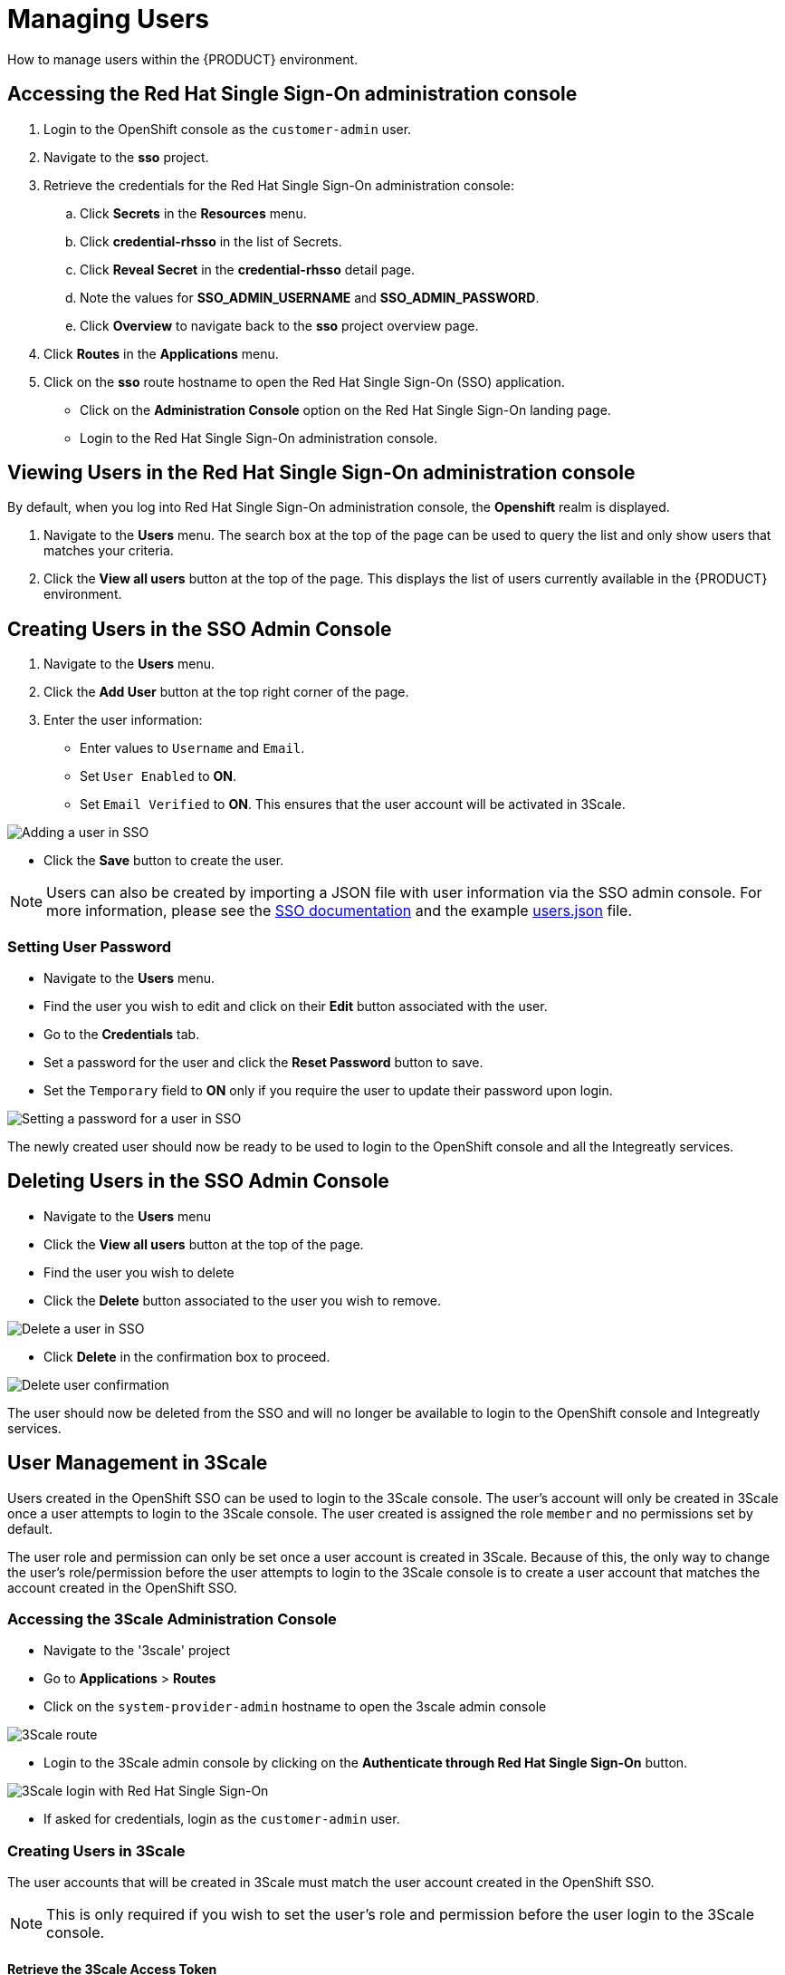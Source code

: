[id='gs-adding-users-proc']

= Managing Users

How to manage users within the {PRODUCT} environment.

== Accessing the Red Hat Single Sign-On administration console
. Login to the OpenShift console as the `customer-admin` user. 
. Navigate to the *sso* project.
. Retrieve the credentials for the Red Hat Single Sign-On administration console:
.. Click *Secrets* in the *Resources* menu.
.. Click *credential-rhsso* in the list of Secrets.
.. Click *Reveal Secret* in the  *credential-rhsso* detail page.
.. Note the values for *SSO_ADMIN_USERNAME* and *SSO_ADMIN_PASSWORD*.
.. Click *Overview* to navigate back to the *sso* project overview page.

. Click *Routes* in the *Applications* menu.
. Click on the *sso* route hostname to open the Red Hat Single Sign-On (SSO) application.
- Click on the *Administration Console* option on the Red Hat Single Sign-On landing page.
- Login to the Red Hat Single Sign-On administration console.

== Viewing Users in the Red Hat Single Sign-On administration console

By default, when you log into Red Hat Single Sign-On administration console, the *Openshift* realm is displayed.

. Navigate to the *Users* menu. The search box at the top of the page can be used to query the list and only show users that matches your criteria.
. Click the *View all users* button at the top of the page. This displays the list of users currently available in the {PRODUCT} environment.

== Creating Users in the SSO Admin Console
. Navigate to the *Users* menu.
. Click the *Add User* button at the top right corner of the page.
. Enter the user information:
+
 * Enter values to `Username` and `Email`.
 * Set `User Enabled` to *ON*.
 * Set `Email Verified` to *ON*. This ensures that the user account will be activated in 3Scale.

image:../assets/images/gs-adding-users-sso-add-user-form.png[Adding a user in SSO]

- Click the *Save* button to create the user.

NOTE: Users can also be created by importing a JSON file with user information via the SSO admin console. For more information, please see the https://access.redhat.com/documentation/en-us/red_hat_single_sign-on/7.2/html/server_administration_guide/export_import#admin_console_export_import[SSO documentation] and the example https://gist.github.com/JameelB/da0a082cade4c7a19c966bba2869743c[users.json] file.

=== Setting User Password
- Navigate to the *Users* menu.
- Find the user you wish to edit and click on their *Edit* button associated with the user.
- Go to the *Credentials* tab.
- Set a password for the user and click the *Reset Password* button to save.
- Set the `Temporary` field to *ON* only if you require the user to update their password upon login. 

image:../assets/images/gs-adding-users-sso-set-user-password.png[Setting a password for a user in SSO]

The newly created user should now be ready to be used to login to the OpenShift console and all the Integreatly services.

== Deleting Users in the SSO Admin Console
- Navigate to the *Users* menu
- Click the *View all users* button at the top of the page.
- Find the user you wish to delete
- Click the *Delete* button associated to the user you wish to remove.

image:../assets/images/gs-adding-users-sso-delete-user.png[Delete a user in SSO]

- Click *Delete* in the confirmation box to proceed.

image:../assets/images/gs-adding-users-sso-user-delete-confirmation.png[Delete user confirmation]

The user should now be deleted from the SSO and will no longer be available to login to the OpenShift console and Integreatly services.

== User Management in 3Scale
Users created in the OpenShift SSO can be used to login to the 3Scale console. The user's account will only be created in 3Scale once a user attempts to login to the 3Scale console. The user created is assigned the role `member` and no permissions set by default. 

The user role and permission can only be set once a user account is created in 3Scale. Because of this, the only way to change the user's role/permission before the user attempts to login to the 3Scale console is to create a user account that matches the account created in the OpenShift SSO.

=== Accessing the 3Scale Administration Console
- Navigate to the '3scale' project
- Go to *Applications* > *Routes*
- Click on the `system-provider-admin` hostname to open the 3scale admin console

image:../assets/images/gs-adding-users-3scale-route.png[3Scale route]

- Login to the 3Scale admin console by clicking on the *Authenticate through Red Hat Single Sign-On* button.

image:../assets/images/gs-adding-users-3scale-login.png[3Scale login with Red Hat Single Sign-On]

- If asked for credentials, login as the `customer-admin` user.

=== Creating Users in 3Scale
The user accounts that will be created in 3Scale must match the user account created in the OpenShift SSO.

NOTE: This is only required if you wish to set the user's role and permission before the user login to the 3Scale console.

==== Retrieve the 3Scale Access Token
The 3Scale API needs to be used in order to create users in 3Scale. An `access_token` is required in order to send requests to the 3Scale API.

- Navigate to the `3scale` project on OpenShift.
- Go to *Resources* > *Secrets*.
- Search for the `system-seed` secret and click on it to view it's details.
- Click on the *Reveal Secret* button to show the secret values.

image:../assets/images/gs-adding-users-3scale-route.png[3Scale route]

- Take not of the `ADMIN_ACCESS_TOKEN` value as this will be required when sending requests to the 3Scale API.

image:../assets/images/gs-adding-users-3scale-admin-access-token.png[3Scale admin access token]

==== Using the 3Scale API
In order to create a user, a *POST* request must be sent to the 3Scale API user endpoint.

- Navigate to the `3scale` project.
- Go to *Applications* > *Routes*
- Append the user endpoint */admin/api/users.xml* to the `system-provider-admin` hostname.

image:../assets/images/gs-adding-users-3scale-route.png[3Scale route]

The request requires the following parameters. Each of these properties must match with the properties of the user that was created in the OpenShift SSO.

- *access_token* (String): The `ADMIN_ACCESS_TOKEN` value retrieved from the `system_seed` secret. This token lets you authenticate against the 3Scale API.
- *username* (String): Username of the user
- *email* (String): Email of the user
- *password* (String): Password of the user

Example: 

[source, bash]
curl --data “access_token=wpq41uo62ly5eiu5&username=jdoe&email=johndoe@example.com&password=Password1” https://3scale-admin.apps.waterford-a1c6.openshiftworkshop.com/admin/api/users.xml

This request can also be done through the 3Scale API documentation in the 3Scale console.
- Click on the *Documentation* icon on the top right corner of the page.
- Click on the *3Scale API Docs* from the documentation menu

image:../assets/images/gs-adding-users-3scale-api-docs.png[3Scale API documentation]

- Go to the *User Create (provider account)* section and click on it to view the endpoint's description.

image:../assets/images/gs-adding-users-3scale-create-user-api-docs.png[3Scale user create endpoint]

- Fill in the required parameters.
- Click the *Send Request* button to create a user.
- The response for the request sent will be shown below the *Send Request* button.

=== Setting User Roles and Permissions in 3Scale
All users in 3Scale are created as a `member` with no permissions set by default. The 3Scale console allows you to manage user roles and permissions after a user account is created in 3Scale.

- Navigate to *Account Settings*

image:../assets/images/gs-adding-users-3scale-account-settings.png[3Scale account settings]

- Go to *Users* > *Listings*. This page shows all the users available in 3Scale.
- Search for the user that you wish to change roles and permissions for. 
- Click on the *Edit* button associated with the user.

image:../assets/images/gs-adding-users-3scale-edit-user.png[3Scale edit user button]

- The *Edit User* page allows you to change the user's information, password, roles and permissions.

image:../assets/images/gs-adding-users-3scale-edit-user-page.png[3Scale edit user page]

- Click on the *Update User* button at the bottom of the page to save your changes.

=== Deleting Users in 3Scale
- Navigate to *Account Settings*.

image:../assets/images/gs-adding-users-3scale-account-settings.png[3Scale account settings]

- Go to *Users* > *Listings*.
- Find the user you wish to delete.
- Click the *Delete* button associated with that user.

image:../assets/images/gs-adding-users-3scale-delete-user.png[Deleting a user in 3Scale]
